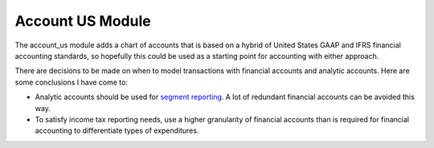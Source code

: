 Account US Module
#################

The account_us module adds a chart of accounts that is based on a hybrid of
United States GAAP and IFRS financial accounting standards, so hopefully this
could be used as a starting point for accounting with either approach.

There are decisions to be made on when to model transactions with financial
accounts and analytic accounts. Here are some conclusions I have come to:

- Analytic accounts should be used for `segment reporting
  <https://asc.fasb.org/section&trid=2134533>`_. A lot of redundant financial
  accounts can be avoided this way.

- To satisfy income tax reporting needs, use a higher granularity of financial
  accounts than is required for financial accounting to differentiate types of
  expenditures.
